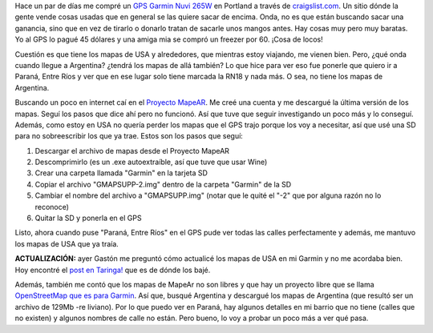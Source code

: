 .. link:
.. description:
.. tags: auto, internet, portland, software libre, viajes
.. date: 2013/06/19 18:07:18
.. title: Actualizar GPS Garmin Nuvi 265W
.. slug: actualizar-gps-garmin-nuvi-265w

Hace un par de días me compré un `GPS Garmin Nuvi
265W <http://www.amazon.com/Garmin-4-3-Inch-Widescreen-Bluetooth-Navigator/dp/B001ELJ9QK>`__
en Portland a través de `craigslist.com <http://craigslist.com>`__. Un
sitio dónde la gente vende cosas usadas que en general se las quiere
sacar de encima. Onda, no es que están buscando sacar una ganancia, sino
que en vez de tirarlo o donarlo tratan de sacarle unos mangos antes. Hay
cosas muy pero muy baratas. Yo al GPS lo pagué 45 dólares y una amiga
mia se compró un freezer por 60. ¡Cosa de locos!

Cuestión es que tiene los mapas de USA y alrededores, que mientras estoy
viajando, me vienen bien. Pero, ¿qué onda cuando llegue a Argentina?
¿tendrá los mapas de allá también? Lo que hice para ver eso fue ponerle
que quiero ir a Paraná, Entre Ríos y ver que en ese lugar solo tiene
marcada la RN18 y nada más. O sea, no tiene los mapas de Argentina.

Buscando un poco en internet caí en el `Proyecto
MapeAR <http://www.proyectomapear.com.ar/>`__. Me creé una cuenta y me
descargué la última versión de los mapas. Seguí los pasos que dice ahí
pero no funcionó. Así que tuve que seguir investigando un poco más y lo
conseguí. Además, como estoy en USA no quería perder los mapas que el
GPS trajo porque los voy a necesitar, así que usé una SD para no
sobreescribir los que ya trae. Estos son los pasos que seguí:

#. Descargar el archivo de mapas desde el Proyecto MapeAR
#. Descomprimirlo (es un .exe autoextraíble, así que tuve que usar Wine)
#. Crear una carpeta llamada "Garmin" en la tarjeta SD
#. Copiar el archivo "GMAPSUPP-2.img" dentro de la carpeta "Garmin" de
   la SD
#. Cambiar el nombre del archivo a "GMAPSUPP.img" (notar que le quité el
   "-2" que por alguna razón no lo reconoce)
#. Quitar la SD y ponerla en el GPS

Listo, ahora cuando puse "Paraná, Entre Ríos" en el GPS pude ver todas
las calles perfectamente y además, me mantuvo los mapas de USA que ya
traía.

 

**ACTUALIZACIÓN:** ayer Gastón me preguntó cómo actualicé los mapas de
USA en mi Garmin y no me acordaba bien. Hoy encontré el `post en
Taringa! <http://www.taringa.net/posts/info/16187657/Mapas-USA-2013-para-Garmin.html>`__
que es de dónde los bajé.

Además, también me contó que los mapas de MapeAr no son libres y que hay
un proyecto libre que se llama `OpenStreetMap que es para
Garmin <http://garmin.openstreetmap.nl/>`__. Así que, busqué Argentina y
descargué los mapas de Argentina (que resultó ser un archivo de 129Mb
-re liviano). Por lo que puedo ver en Paraná, hay algunos detalles en mi
barrio que no tiene (calles que no existen) y algunos nombres de calle
no están. Pero bueno, lo voy a probar un poco más a ver qué pasa.

